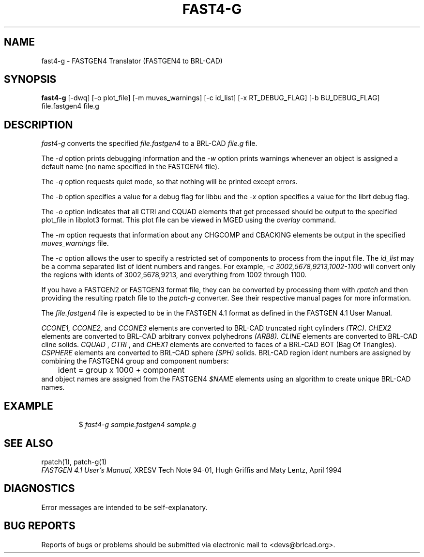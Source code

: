 .TH FAST4-G 1 BRL-CAD
.\"                      F A S T 4 - G . 1
.\" BRL-CAD
.\"
.\" Copyright (c) 2005-2009 United States Government as represented by
.\" the U.S. Army Research Laboratory.
.\"
.\" Redistribution and use in source (Docbook format) and 'compiled'
.\" forms (PDF, PostScript, HTML, RTF, etc), with or without
.\" modification, are permitted provided that the following conditions
.\" are met:
.\"
.\" 1. Redistributions of source code (Docbook format) must retain the
.\" above copyright notice, this list of conditions and the following
.\" disclaimer.
.\"
.\" 2. Redistributions in compiled form (transformed to other DTDs,
.\" converted to PDF, PostScript, HTML, RTF, and other formats) must
.\" reproduce the above copyright notice, this list of conditions and
.\" the following disclaimer in the documentation and/or other
.\" materials provided with the distribution.
.\"
.\" 3. The name of the author may not be used to endorse or promote
.\" products derived from this documentation without specific prior
.\" written permission.
.\"
.\" THIS DOCUMENTATION IS PROVIDED BY THE AUTHOR AS IS'' AND ANY
.\" EXPRESS OR IMPLIED WARRANTIES, INCLUDING, BUT NOT LIMITED TO, THE
.\" IMPLIED WARRANTIES OF MERCHANTABILITY AND FITNESS FOR A PARTICULAR
.\" PURPOSE ARE DISCLAIMED. IN NO EVENT SHALL THE AUTHOR BE LIABLE FOR
.\" ANY DIRECT, INDIRECT, INCIDENTAL, SPECIAL, EXEMPLARY, OR
.\" CONSEQUENTIAL DAMAGES (INCLUDING, BUT NOT LIMITED TO, PROCUREMENT
.\" OF SUBSTITUTE GOODS OR SERVICES; LOSS OF USE, DATA, OR PROFITS; OR
.\" BUSINESS INTERRUPTION) HOWEVER CAUSED AND ON ANY THEORY OF
.\" LIABILITY, WHETHER IN CONTRACT, STRICT LIABILITY, OR TORT
.\" (INCLUDING NEGLIGENCE OR OTHERWISE) ARISING IN ANY WAY OUT OF THE
.\" USE OF THIS DOCUMENTATION, EVEN IF ADVISED OF THE POSSIBILITY OF
.\" SUCH DAMAGE.
.\"
.\".\".\"
.SH NAME
fast4-g \- FASTGEN4 Translator (FASTGEN4 to BRL-CAD)
.SH SYNOPSIS
.B fast4-g
[-dwq] [-o plot_file] [-m muves_warnings] [-c id_list] [-x RT_DEBUG_FLAG] [-b BU_DEBUG_FLAG] file.fastgen4 file.g
.SH DESCRIPTION
.I fast4-g\^
converts the specified
.I file.fastgen4
to a BRL-CAD
.I file.g
file.
.PP
The
.I -d
option prints debugging information and the
.I -w
option prints warnings whenever an object is assigned a default name (no
name specified in the FASTGEN4 file).
.PP
The
.I -q
option requests quiet mode, so that nothing will be printed except errors.
.PP
The
.I -b
option specifies a value for a debug flag for libbu and the
.I -x
option specifies a value for the librt debug flag.
.PP
The
.I -o
option indicates that all CTRI and CQUAD elements that get processed should be output to the
specified plot_file in libplot3 format.  This plot file can be viewed in MGED using the
.I overlay
command.
.PP
The
.I -m
option requests that information about any CHGCOMP and CBACKING elements be output in the specified
.I muves_warnings
file.
.PP
The
.I -c
option allows the user to specify a restricted set of components to process from the
input file. The
.I id_list
may be a comma separated list of ident numbers and ranges. For example,
.I -c 3002,5678,9213,1002-1100
will convert only the regions with idents of 3002,5678,9213, and everything from 1002 through 1100.
.PP
If you have a FASTGEN2 or FASTGEN3 format file, they can be converted by processing them with
.I rpatch
and then providing the resulting rpatch file to the
.I patch-g
converter.  See their respective manual pages for more information.
.PP
The
.I file.fastgen4
file is expected to be in the FASTGEN 4.1 format as defined in the
FASTGEN 4.1 User Manual.
.PP
.I CCONE1, CCONE2,
and
.I CCONE3
elements are converted to BRL-CAD truncated right cylinders
.I (TRC). CHEX2
elements are converted to BRL-CAD arbitrary convex polyhedrons
.I (ARB8).
.I CLINE
elements are converted to BRL-CAD cline solids.
.I CQUAD
,
.I CTRI
, and
.I CHEX1
elements are converted to faces of a BRL-CAD BOT (Bag Of Triangles).
.I CSPHERE
elements are converted to BRL-CAD sphere
.I (SPH)
solids. BRL-CAD region ident numbers are assigned by combining the
FASTGEN4 group and component numbers:
.nf
	ident = group x 1000 + component
.fi
and object names are assigned from the FASTGEN4
.I $NAME
elements using an algorithm to create unique BRL-CAD names.
.SH EXAMPLE
.RS
$ \|\fIfast4-g \|sample.fastgen4 \|sample.g\fP
.RE
.SH "SEE ALSO"
rpatch(1), patch-g(1)
.br
.I
FASTGEN 4.1 User's Manual,
XRESV Tech Note 94-01,
Hugh Griffis and Maty Lentz,
April 1994
.SH DIAGNOSTICS
Error messages are intended to be self-explanatory.
.SH "BUG REPORTS"
Reports of bugs or problems should be submitted via electronic
mail to <devs@brlcad.org>.

